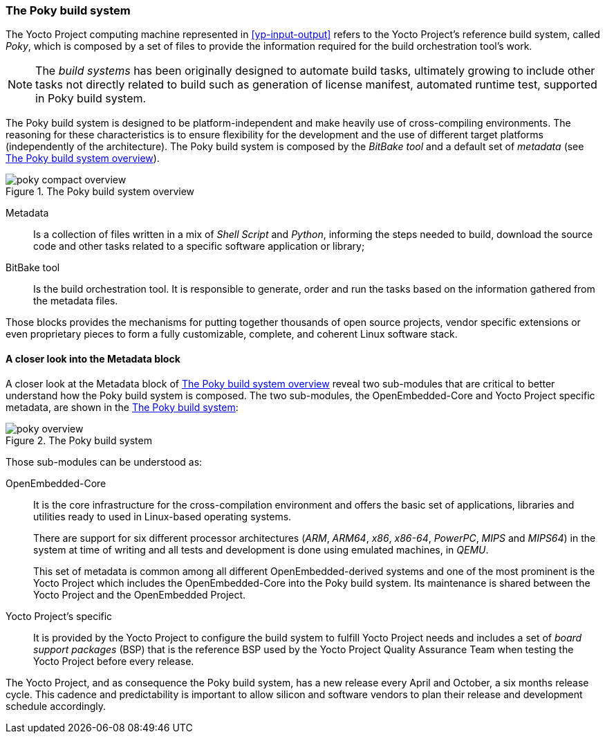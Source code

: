 === The Poky build system

The Yocto Project computing machine represented in <<yp-input-output>> refers to the Yocto Project's reference build system, called _Poky_, which is composed by a set of files to provide the information required for the build orchestration tool's work.

NOTE: The _build systems_ has been originally designed to automate build tasks, ultimately growing to include other tasks not directly related to build such as generation of license manifest, automated runtime test, supported in Poky build system.

The Poky build system is designed to be platform-independent and make heavily use of cross-compiling environments. The reasoning for these characteristics is to ensure flexibility for the development and the use of different target platforms (independently of the architecture). The Poky build system is composed by the _BitBake tool_ and a default set of _metadata_ (see <<poky-compact-overview>>).

[[poky-compact-overview]]
.The Poky build system overview
image::poky-compact-overview.png[align=center, scaledwidth="100%"]

Metadata:: Is a collection of files written in a mix of _Shell Script_ and _Python_, informing the steps needed to build, download the source code and other tasks related to a specific software application or library;

BitBake tool:: Is the build orchestration tool. It is responsible to generate, order and run the tasks based on the information gathered from the metadata files.

Those blocks provides the mechanisms for putting together thousands of open source projects, vendor specific extensions or even proprietary pieces to form a fully customizable, complete, and coherent Linux software stack.

==== A closer look into the Metadata block

A closer look at the Metadata block of <<poky-compact-overview>> reveal two sub-modules that are critical to better understand how the Poky build system is composed. The two sub-modules, the OpenEmbedded-Core and Yocto Project specific metadata, are shown in the <<poky-overview>>:

[[poky-overview]]
.The Poky build system
image::poky-overview.png[align=center, scaledwidth="100%"]

Those sub-modules can be understood as:

OpenEmbedded-Core:: It is the core infrastructure for the cross-compilation environment and offers the basic set of applications, libraries and utilities ready to used in Linux-based operating systems.
+
There are support for six different processor architectures (_ARM_, _ARM64_, _x86_, _x86-64_, _PowerPC_, _MIPS_ and _MIPS64_) in the system at time of writing and all tests and development is done using emulated machines, in _QEMU_.
+
This set of metadata is common among all different OpenEmbedded-derived systems and one of the most prominent is the Yocto Project which includes the OpenEmbedded-Core into the Poky build system. Its maintenance is shared between the Yocto Project and the OpenEmbedded Project.

Yocto Project's specific:: It is provided by the Yocto Project to configure the build system to fulfill Yocto Project needs and includes a set of _board support packages_ (BSP) that is the reference BSP used by the Yocto Project Quality Assurance Team when testing the Yocto Project before every release.

The Yocto Project, and as consequence the Poky build system, has a new release every April and October, a six months release cycle. This cadence and predictability is important to allow silicon and software vendors to plan their release and development schedule accordingly.

